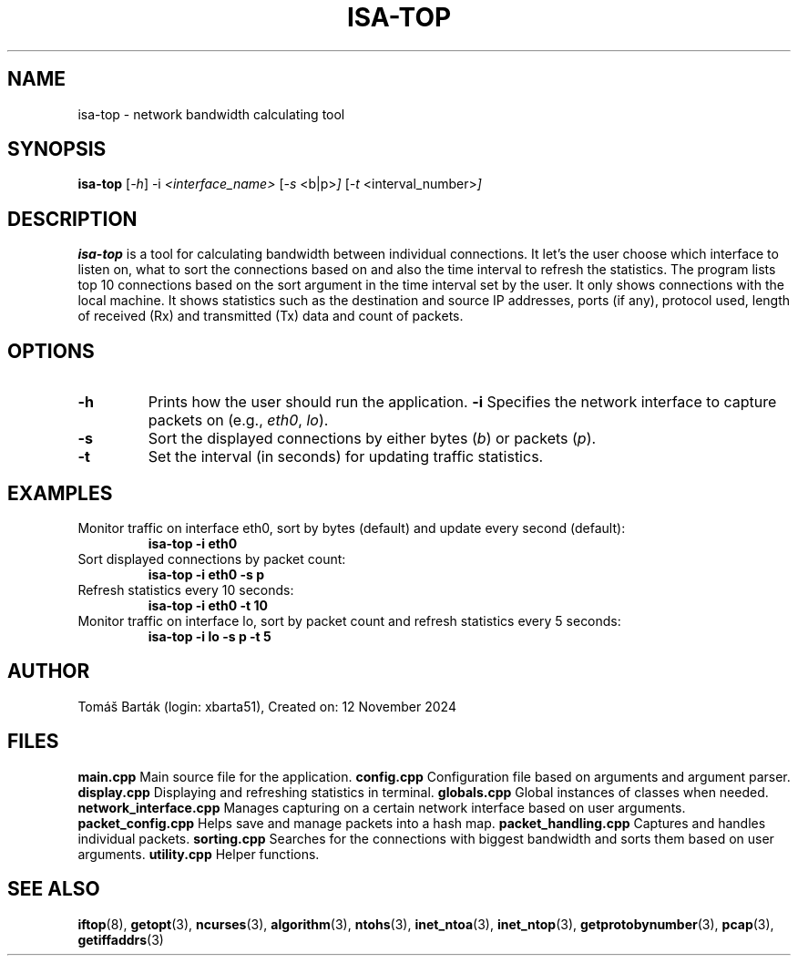 .TH ISA-TOP 1 "12 November 2024" "isa-top version 1.0" "Network Bandwidth Calculating Tool"

.SH NAME
isa-top \- network bandwidth calculating tool

.SH SYNOPSIS
.B isa-top
.RI [ \-h ]
.RI \-i " <interface_name> "
.RI [ \-s " <b|p>" ]
.RI [ \-t " <interval_number>" ]

.SH DESCRIPTION
.B isa-top
is a tool for calculating bandwidth between individual connections. 
It let's the user choose which interface to listen on, what to sort the connections based on and also the time interval to refresh the statistics.
The program lists top 10 connections based on the sort argument in the time interval set by the user.
It only shows connections with the local machine.
It shows statistics such as the destination and source IP addresses, ports (if any), protocol used, length of received (Rx) and transmitted (Tx) data and count of packets.

.SH OPTIONS
.TP
.B \-h
Prints how the user should run the application.
.B \-i
Specifies the network interface to capture packets on (e.g., \fIeth0\fR, \fIlo\fR).
.TP
.B \-s
Sort the displayed connections by either bytes (\fIb\fR) or packets (\fIp\fR).
.TP
.B \-t
Set the interval (in seconds) for updating traffic statistics.

.SH EXAMPLES
Monitor traffic on interface eth0, sort by bytes (default) and update every second (default):
.RS
.B isa-top \-i eth0
.RE
Sort displayed connections by packet count:
.RS
.B isa-top \-i eth0 \-s p
.RE
Refresh statistics every 10 seconds:
.RS
.B isa-top \-i eth0 \-t 10
.RE
Monitor traffic on interface lo, sort by packet count and refresh statistics every 5 seconds:
.RS
.B isa-top \-i lo \-s p \-t 5
.RE

.SH AUTHOR
Tomáš Barták (login: xbarta51), Created on: 12 November 2024

.SH FILES
.B main.cpp
Main source file for the application.
.B config.cpp
Configuration file based on arguments and argument parser.
.B display.cpp
Displaying and refreshing statistics in terminal.
.B globals.cpp
Global instances of classes when needed.
.B network_interface.cpp
Manages capturing on a certain network interface based on user arguments.
.B packet_config.cpp
Helps save and manage packets into a hash map.
.B packet_handling.cpp
Captures and handles individual packets.
.B sorting.cpp
Searches for the connections with biggest bandwidth and sorts them based on user arguments.
.B utility.cpp
Helper functions.


.SH SEE ALSO
.BR iftop (8),
.BR getopt (3),
.BR ncurses (3),
.BR algorithm (3),
.BR ntohs (3),
.BR inet_ntoa (3),
.BR inet_ntop (3),
.BR getprotobynumber (3),
.BR pcap (3),
.BR getiffaddrs (3)